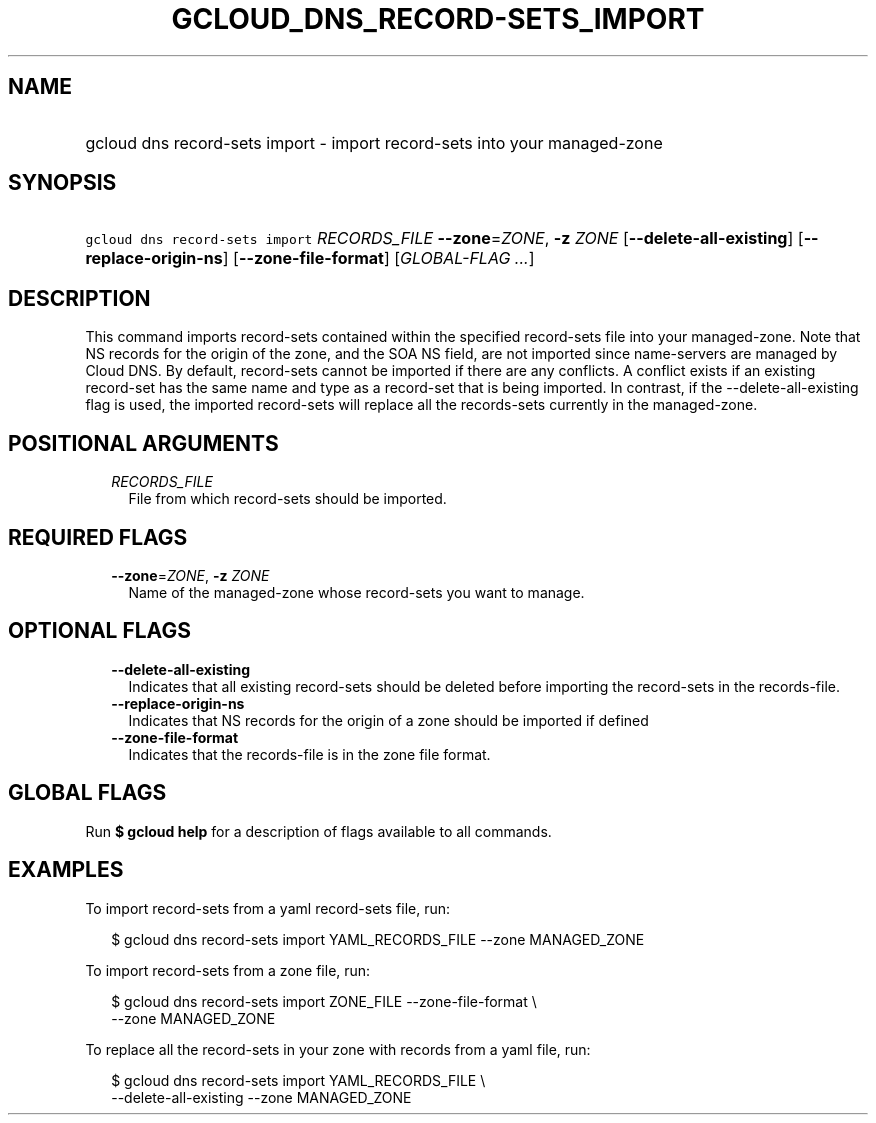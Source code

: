 
.TH "GCLOUD_DNS_RECORD\-SETS_IMPORT" 1



.SH "NAME"
.HP
gcloud dns record\-sets import \- import record\-sets into your managed\-zone



.SH "SYNOPSIS"
.HP
\f5gcloud dns record\-sets import\fR \fIRECORDS_FILE\fR \fB\-\-zone\fR=\fIZONE\fR, \fB\-z\fR \fIZONE\fR [\fB\-\-delete\-all\-existing\fR] [\fB\-\-replace\-origin\-ns\fR] [\fB\-\-zone\-file\-format\fR] [\fIGLOBAL\-FLAG\ ...\fR]



.SH "DESCRIPTION"

This command imports record\-sets contained within the specified record\-sets
file into your managed\-zone. Note that NS records for the origin of the zone,
and the SOA NS field, are not imported since name\-servers are managed by Cloud
DNS. By default, record\-sets cannot be imported if there are any conflicts. A
conflict exists if an existing record\-set has the same name and type as a
record\-set that is being imported. In contrast, if the
\-\-delete\-all\-existing flag is used, the imported record\-sets will replace
all the records\-sets currently in the managed\-zone.



.SH "POSITIONAL ARGUMENTS"

.RS 2m
.TP 2m
\fIRECORDS_FILE\fR
File from which record\-sets should be imported.


.RE
.sp

.SH "REQUIRED FLAGS"

.RS 2m
.TP 2m
\fB\-\-zone\fR=\fIZONE\fR, \fB\-z\fR \fIZONE\fR
Name of the managed\-zone whose record\-sets you want to manage.


.RE
.sp

.SH "OPTIONAL FLAGS"

.RS 2m
.TP 2m
\fB\-\-delete\-all\-existing\fR
Indicates that all existing record\-sets should be deleted before importing the
record\-sets in the records\-file.

.TP 2m
\fB\-\-replace\-origin\-ns\fR
Indicates that NS records for the origin of a zone should be imported if defined

.TP 2m
\fB\-\-zone\-file\-format\fR
Indicates that the records\-file is in the zone file format.


.RE
.sp

.SH "GLOBAL FLAGS"

Run \fB$ gcloud help\fR for a description of flags available to all commands.



.SH "EXAMPLES"

To import record\-sets from a yaml record\-sets file, run:

.RS 2m
$ gcloud dns record\-sets import YAML_RECORDS_FILE \-\-zone MANAGED_ZONE
.RE

To import record\-sets from a zone file, run:

.RS 2m
$ gcloud dns record\-sets import ZONE_FILE \-\-zone\-file\-format \e
    \-\-zone MANAGED_ZONE
.RE

To replace all the record\-sets in your zone with records from a yaml file, run:

.RS 2m
$ gcloud dns record\-sets import YAML_RECORDS_FILE \e
    \-\-delete\-all\-existing \-\-zone MANAGED_ZONE
.RE
